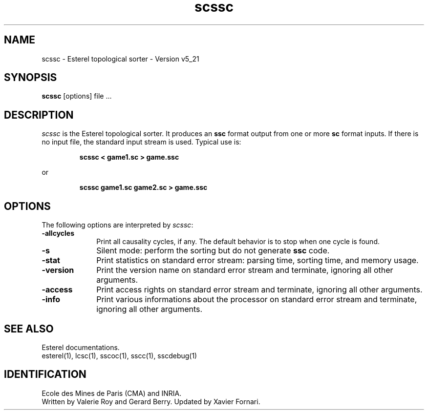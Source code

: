 .TH scssc 1 "10/08/98" "INRIA / CMA" "ESTEREL COMPILER"
.SH NAME
scssc \- Esterel topological sorter \- Version v5_21
.SH SYNOPSIS
.B scssc
[options] file ...
.SH DESCRIPTION
\fIscssc\fR is the Esterel topological sorter.
It produces an \fBssc\fP format output from one or more \fBsc\fP
format inputs. If there is no input file, the standard input stream is
used. Typical use is: 
.sp
.RS
.B scssc < game1.sc > game.ssc
.RE
.sp
or 
.sp
.RS
.B scssc game1.sc game2.sc > game.ssc
.RE
.SH OPTIONS
The following options are interpreted by \fIscssc\fP:
.IP \fB-allcycles\fP 10
Print all causality cycles, if any. The default behavior is to stop
when one cycle is found.
.IP \fB-s\fP 10
Silent mode: perform the sorting but do not generate \fBssc\fP code.
.IP \fB-stat\fP 10
Print statistics on standard error stream: parsing time,
sorting time, and memory usage.
.IP \fB-version\fP 10
Print the version name on standard error stream
and terminate, ignoring all other arguments.
.IP \fB-access\fP 10
Print access rights on standard error
stream and terminate, ignoring all other arguments.
.IP \fB-info\fP 10
Print various informations about the processor on
standard error stream and terminate, ignoring all other arguments.
.SH "SEE ALSO"
Esterel documentations.
.br
esterel(1), lcsc(1), sscoc(1), sscc(1), sscdebug(1)
.SH IDENTIFICATION
Ecole des Mines de Paris (CMA) and INRIA.
.br
Written by Valerie Roy and Gerard Berry. Updated by
Xavier Fornari.

